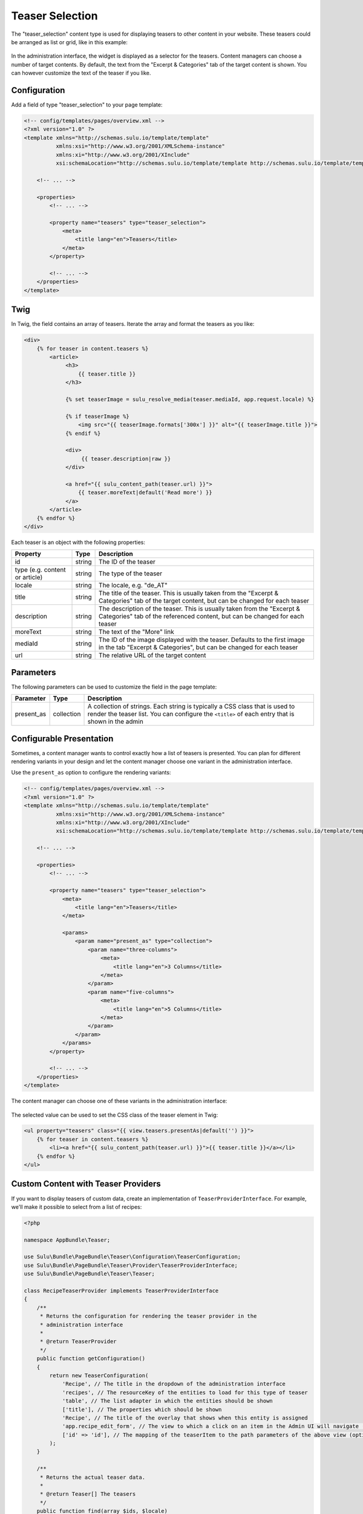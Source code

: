 Teaser Selection
================

The "teaser_selection" content type is used for displaying teasers to other
content in your website. These teasers could be arranged as list or grid, like
in this example:

.. figure:: ../../img/teaser-selection-web.png
    :align: center

In the administration interface, the widget is displayed as a selector for the
teasers. Content managers can choose a number of target contents. By default,
the text from the "Excerpt & Categories" tab of the target content is shown.
You can however customize the text of the teaser if you like.

.. figure:: ../../img/teaser-selection-admin.png
    :align: center

Configuration
-------------

Add a field of type "teaser_selection" to your page template:

.. code-block:: xml

    <!-- config/templates/pages/overview.xml -->
    <?xml version="1.0" ?>
    <template xmlns="http://schemas.sulu.io/template/template"
              xmlns:xsi="http://www.w3.org/2001/XMLSchema-instance"
              xmlns:xi="http://www.w3.org/2001/XInclude"
              xsi:schemaLocation="http://schemas.sulu.io/template/template http://schemas.sulu.io/template/template-1.1.xsd">

        <!-- ... -->

        <properties>
            <!-- ... -->

            <property name="teasers" type="teaser_selection">
                <meta>
                    <title lang="en">Teasers</title>
                </meta>
            </property>

            <!-- ... -->
        </properties>
    </template>

Twig
----

In Twig, the field contains an array of teasers. Iterate the array and format
the teasers as you like:

.. code-block:: twig

    <div>
        {% for teaser in content.teasers %}
            <article>
                 <h3>
                     {{ teaser.title }}
                 </h3>

                 {% set teaserImage = sulu_resolve_media(teaser.mediaId, app.request.locale) %}

                 {% if teaserImage %}
                     <img src="{{ teaserImage.formats['300x'] }}" alt="{{ teaserImage.title }}">
                 {% endif %}

                 <div>
                      {{ teaser.description|raw }}
                 </div>

                 <a href="{{ sulu_content_path(teaser.url) }}">
                     {{ teaser.moreText|default('Read more') }}
                 </a>
            </article>
        {% endfor %}
    </div>

Each teaser is an object with the following properties:

.. list-table::
    :header-rows: 1

    * - Property
      - Type
      - Description
    * - id
      - string
      - The ID of the teaser
    * - type (e.g. content or article)
      - string
      - The type of the teaser
    * - locale
      - string
      - The locale, e.g. "de_AT"
    * - title
      - string
      - The title of the teaser. This is usually taken from the "Excerpt
        & Categories" tab of the target content, but can be changed for each
        teaser
    * - description
      - string
      - The description of the teaser. This is usually taken from the "Excerpt
        & Categories" tab of the referenced content, but can be changed for
        each teaser
    * - moreText
      - string
      - The text of the "More" link
    * - mediaId
      - string
      - The ID of the image displayed with the teaser. Defaults to the first
        image in the tab "Excerpt & Categories", but can be changed for each
        teaser
    * - url
      - string
      - The relative URL of the target content

Parameters
----------

The following parameters can be used to customize the field in the page template:

.. list-table::
    :header-rows: 1

    * - Parameter
      - Type
      - Description
    * - present_as
      - collection
      - A collection of strings. Each string is typically a CSS class that is
        used to render the teaser list. You can configure the ``<title>`` of
        each entry that is shown in the admin

Configurable Presentation
-------------------------

Sometimes, a content manager wants to control exactly how a list of teasers
is presented. You can plan for different rendering variants in your design and
let the content manager choose one variant in the administration interface.

Use the ``present_as`` option to configure the rendering variants:

.. code-block:: xml

    <!-- config/templates/pages/overview.xml -->
    <?xml version="1.0" ?>
    <template xmlns="http://schemas.sulu.io/template/template"
              xmlns:xsi="http://www.w3.org/2001/XMLSchema-instance"
              xmlns:xi="http://www.w3.org/2001/XInclude"
              xsi:schemaLocation="http://schemas.sulu.io/template/template http://schemas.sulu.io/template/template-1.1.xsd">

        <!-- ... -->

        <properties>
            <!-- ... -->

            <property name="teasers" type="teaser_selection">
                <meta>
                    <title lang="en">Teasers</title>
                </meta>

                <params>
                    <param name="present_as" type="collection">
                        <param name="three-columns">
                            <meta>
                                <title lang="en">3 Columns</title>
                            </meta>
                        </param>
                        <param name="five-columns">
                            <meta>
                                <title lang="en">5 Columns</title>
                            </meta>
                        </param>
                    </param>
                </params>
            </property>

            <!-- ... -->
        </properties>
    </template>

The content manager can choose one of these variants in the administration
interface:

.. figure:: ../../img/teaser-selection-menu.png
    :align: center

The selected value can be used to set the CSS class of the teaser element in Twig:

.. code-block:: twig

    <ul property="teasers" class="{{ view.teasers.presentAs|default('') }}">
        {% for teaser in content.teasers %}
            <li><a href="{{ sulu_content_path(teaser.url) }}">{{ teaser.title }}</a></li>
        {% endfor %}
    </ul>

Custom Content with Teaser Providers
------------------------------------

If you want to display teasers of custom data, create an implementation of
``TeaserProviderInterface``. For example, we'll make it possible to select
from a list of recipes:

.. code-block:: php

    <?php

    namespace AppBundle\Teaser;

    use Sulu\Bundle\PageBundle\Teaser\Configuration\TeaserConfiguration;
    use Sulu\Bundle\PageBundle\Teaser\Provider\TeaserProviderInterface;
    use Sulu\Bundle\PageBundle\Teaser\Teaser;

    class RecipeTeaserProvider implements TeaserProviderInterface
    {
        /**
         * Returns the configuration for rendering the teaser provider in the
         * administration interface
         *
         * @return TeaserProvider
         */
        public function getConfiguration()
        {
            return new TeaserConfiguration(
                'Recipe', // The title in the dropdown of the administration interface
                'recipes', // The resourceKey of the entities to load for this type of teaser
                'table', // The list adapter in which the entities should be shown
                ['title'], // The properties which should be shown
                'Recipe', // The title of the overlay that shows when this entity is assigned
                'app.recipe_edit_form', // The view to which a click on an item in the Admin UI will navigate (optional)
                ['id' => 'id'], // The mapping of the teaserItem to the path parameters of the above view (optional)
            );
        }

        /**
         * Returns the actual teaser data.
         *
         * @return Teaser[] The teasers
         */
        public function find(array $ids, $locale)
        {
            if (0 === count($ids)) {
                return [];
            }

            $items = ...; // load items by id

            foreach ($items as $item) {
                $result[] = new Teaser(...);
            }

            return $result;
        }
    }

Register the provider in Symfony's service container and tag it with
``sulu.teaser.provider`` to make it functional:

.. code-block:: xml

    <service id="recipe_teaser_provider" class="AppBundle\Teaser\RecipeTeaserProvider">
        <tag name="sulu.teaser.provider" alias="{your teaser-type}"/>
    </service>
